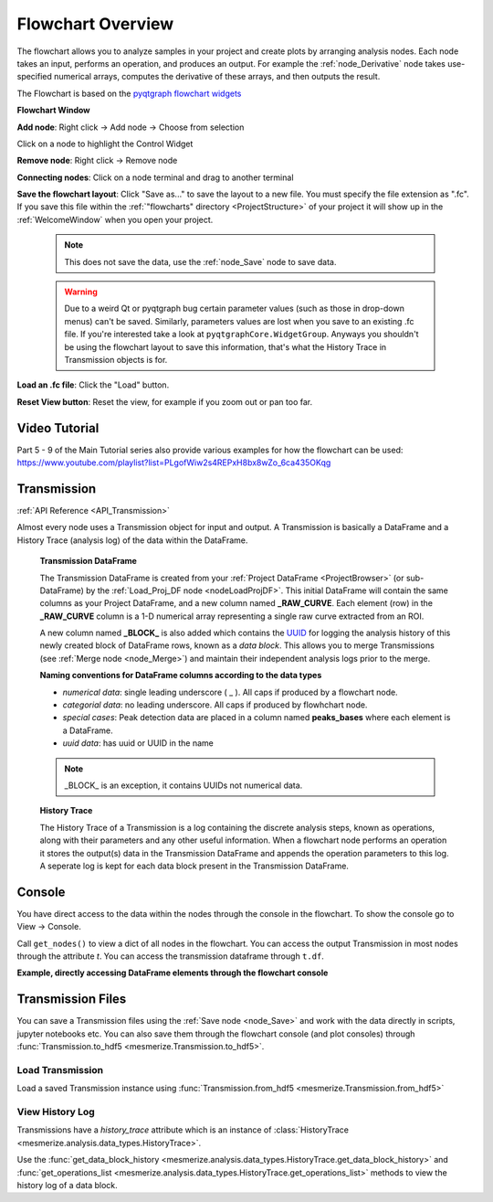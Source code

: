 .. _FlowchartOverview:

Flowchart Overview
******************
The flowchart allows you to analyze samples in your project and create plots by arranging analysis nodes. Each node takes an input, performs an operation, and produces an output. For example the :ref:`node_Derivative` node takes use-specified numerical arrays, computes the derivative of these arrays, and then outputs the result.

The Flowchart is based on the `pyqtgraph flowchart widgets <http://www.pyqtgraph.org/documentation/flowchart/>`_

**Flowchart Window**

.. image:: ./flowchart_overview.png

**Add node**: Right click -> Add node -> Choose from selection

Click on a node to highlight the Control Widget

**Remove node**: Right click -> Remove node

**Connecting nodes**: Click on a node terminal and drag to another terminal

**Save the flowchart layout**: Click "Save as..." to save the layout to a new file. You must specify the file extension as ".fc". If you save this file within the :ref:`"flowcharts" directory <ProjectStructure>` of your project it will show up in the :ref:`WelcomeWindow` when you open your project.

	.. note::
		This does not save the data, use the :ref:`node_Save` node to save data.

	.. warning::
		Due to a weird Qt or pyqtgraph bug certain parameter values (such as those in drop-down menus) can't be saved. Similarly, parameters values are lost when you save to an existing .fc file. If you're interested take a look at ``pyqtgraphCore.WidgetGroup``. Anyways you shouldn't be using the flowchart layout to save this information, that's what the History Trace in Transmission objects is for.

**Load an .fc file**: Click the "Load" button.

**Reset View button**: Reset the view, for example if you zoom out or pan too far.


Video Tutorial
==============

.. raw:: html

    <iframe width="560" height="315" src="https://www.youtube.com/embed/ghB38QR1yuE" frameborder="0" allow="accelerometer; autoplay; encrypted-media; gyroscope; picture-in-picture" allowfullscreen></iframe>
    
Part 5 - 9 of the Main Tutorial series also provide various examples for how the flowchart can be used:
https://www.youtube.com/playlist?list=PLgofWiw2s4REPxH8bx8wZo_6ca435OKqg


.. _concept_Transmission:

Transmission
============

:ref:`API Reference <API_Transmission>`

Almost every node uses a Transmission object for input and output. A Transmission is basically a DataFrame and a History Trace (analysis log) of the data within the DataFrame.

	**Transmission DataFrame**

	The Transmission DataFrame is created from your :ref:`Project DataFrame <ProjectBrowser>` (or sub-DataFrame) by the :ref:`Load_Proj_DF node <nodeLoadProjDF>`. This initial DataFrame will contain the same columns as your Project DataFrame, and a new column named **_RAW_CURVE**. Each element (row) in the **_RAW_CURVE** column is a 1-D numerical array representing a single raw curve extracted from an ROI. 

	A new column named **_BLOCK_** is also added which contains the `UUID <https://en.wikipedia.org/wiki/Universally_unique_identifier>`_ for logging the analysis history of this newly created block of DataFrame rows, known as a *data block*. This allows you to merge Transmissions (see :ref:`Merge node <node_Merge>`) and maintain their independent analysis logs prior to the merge.
        
	**Naming conventions for DataFrame columns according to the data types**

	- *numerical data*: single leading underscore ( _ ). All caps if produced by a flowchart node.
	- *categorial data*: no leading underscore. All caps if produced by flowhchart node.
	- *special cases*: Peak detection data are placed in a column named **peaks_bases** where each element is a DataFrame.
	- *uuid data*: has uuid or UUID in the name

	.. note::
		_BLOCK_ is an exception, it contains UUIDs not numerical data.

	**History Trace**

	The History Trace of a Transmission is a log containing the discrete analysis steps, known as operations, along with their parameters and any other useful information. When a flowchart node performs an operation it stores the output(s) data in the Transmission DataFrame and appends the operation parameters to this log. A seperate log is kept for each data block present in the Transmission DataFrame.


.. _console_Flowchart:

Console
=======

You have direct access to the data within the nodes through the console in the flowchart. To show the console go to View -> Console.

.. seealso:: If you are unfamiliar with the console see the overview on :ref:`ConsoleOverview`

Call ``get_nodes()`` to view a dict of all nodes in the flowchart. You can access the output Transmission in most nodes through the attribute `t`. You can access the transmission dataframe through ``t.df``.

.. seealso:: See the :ref:`Transmission API <API_Transmission>` for more information. Sources for the nodes at mesmerize/pyqtgraphCore/flowchart/library.

**Example, directly accessing DataFrame elements through the flowchart console**

.. image:: ./flowchart_console.png


.. _TransmissionFiles:

Transmission Files
==================

You can save a Transmission files using the :ref:`Save node <node_Save>` and work with the data directly in scripts, jupyter notebooks etc. You can also save them through the flowchart console (and plot consoles) through  :func:`Transmission.to_hdf5 <mesmerize.Transmission.to_hdf5>`.

Load Transmission
-----------------

Load a saved Transmission instance using :func:`Transmission.from_hdf5 <mesmerize.Transmission.from_hdf5>`

.. code-block:: python
    :linenos:
    
    >>> from mesmerize import Transmission
    >>> from uuid import UUID
    
    >>> t = Transmission.from_hdf5('/share/data/temp/kushal/data.trn')
    <mesmerize.analysis.data_types.Transmission at 0x7f4d42f386a0>
    
    # The DataFrame is always the 'df' attribute
    >>> t.df.head()
    
                                               CurvePath  ... FCLUSTER_LABELS
    0  curves/a2-_-1-_-843c2d43-75f3-421a-9fef-483d1e...  ...               8
    1  curves/brn3b_a6-_-2-_-21557a64-6868-4ff4-8db1-...  ...               4
    2  curves/brn3b_a6-_-2-_-21557a64-6868-4ff4-8db1-...  ...               5
    3  curves/brn3b_day1_3-_-2-_-ff3e95df-0e15-495c-9...  ...               8
    4  curves/brn3b_day1_3-_-2-_-ff3e95df-0e15-495c-9...  ...               6

    [5 rows x 27 columns]

View History Log
----------------

Transmissions have a `history_trace` attribute which is an instance of :class:`HistoryTrace <mesmerize.analysis.data_types.HistoryTrace>`.

Use the :func:`get_data_block_history <mesmerize.analysis.data_types.HistoryTrace.get_data_block_history>` and :func:`get_operations_list <mesmerize.analysis.data_types.HistoryTrace.get_operations_list>` methods to view the history log of a data block.

.. code-block:: python
    :linenos:
    
    # To view the history log, first get the block UUID of the dataframe row of which you want the history log
    
    # Block UUIDs are stored in the _BLOCK_ column
    >>> bid = t.df.iloc[10]._BLOCK_
    >>> bid
    
    '248a6ece-e60e-4a09-845e-188a5199d262'
    
    # Get the history log of this data block
    # HistoryTrace.get_operations_list() returns a list of operations, without parameters
    # HistoryTrace.get_data_block_history() returns the operations list with the parameters
    >>> t.history_trace.get_operations_list(bid)
    
    ['spawn_transmission',
     'splice_arrays',
     'normalize',
     'rfft',
     'absolute_value',
     'log_transform',
     'splice_arrays',
     'fcluster']
    
    # View the entire history log with all params
    >>> t.history_trace.get_data_block_history(bid)
    
    [{'spawn_transmission': {'sub_dataframe_name': 'neuronal',
    'dataframe_filter_history': {'dataframe_filter_history': ['df[~df["promoter"].isin([\'cesa\', \'hnk1\'])]',
        'df[~df["promoter"].isin([\'cesa\', \'hnk1\'])]',
        'df[~df["cell_name"].isin([\'not_a_neuron\', \'non_neuronal\', \'untagged\', \'ependymal\'])]']}}},
    {'splice_arrays': {'data_column': '_RAW_CURVE',
    'start_ix': 0,
    'end_ix': 2990,
    'units': 'time'}},
    {'normalize': {'data_column': '_SPLICE_ARRAYS', 'units': 'time'}},
    {'rfft': {'data_column': '_NORMALIZE',
    'frequencies': [0.0,
        0.0033444816053511705,
        0.0033444816053511705,
        0.006688963210702341, 
        ...
    
    # Get the parameters for the 'fcluster' operation
    >>> fp = t.history_trace.get_operation_params(bid, 'fcluster')
    
    # remove the linkage matrix first so we can view the other params
    >>> fp.pop('linkage_matrix');fp
    
    {'threshold': 8.0,
     'criterion': 'maxclust',
     'depth': 1,
     'linkage_params': {'method': 'complete',
     'metric': 'wasserstein',
     'optimal_ordering': True}}

    
    
    
    
        
    
